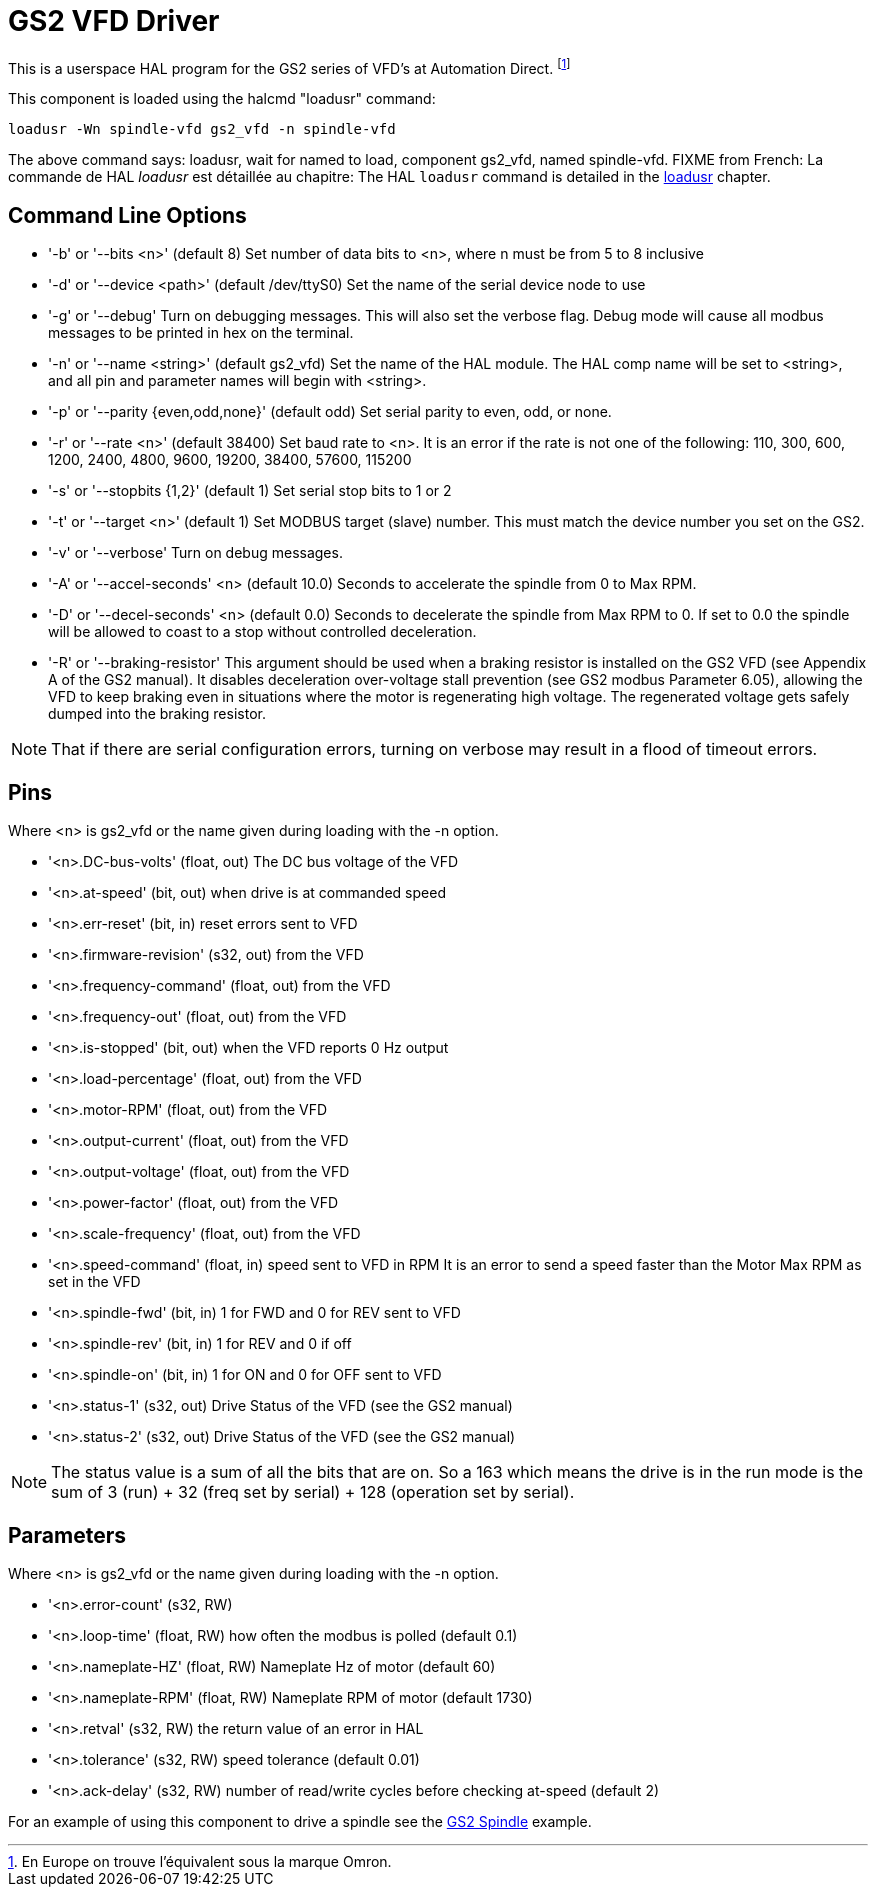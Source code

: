 :lang: en

[[cha:gs2-vfd-driver]]
= GS2 VFD Driver

This is a userspace HAL program for the GS2 series of VFD's at
Automation Direct. footnote:[En Europe on trouve l'équivalent sous la marque Omron.]

This component is loaded using the halcmd "loadusr" command:
----
loadusr -Wn spindle-vfd gs2_vfd -n spindle-vfd
----

The above command says: loadusr, wait for named to load,
component gs2_vfd, named spindle-vfd.
FIXME from French: La commande de HAL _loadusr_ est détaillée au
chapitre:
The HAL `loadusr` command is detailed in the <<sub:hal-loadusr,loadusr>> chapter.

== Command Line Options

 * '-b' or '--bits <n>' (default 8) Set number of data bits to <n>, where n
   must be from 5 to 8 inclusive
 * '-d' or '--device <path>' (default /dev/ttyS0) Set the name of the serial
   device node to use
 * '-g' or '--debug' Turn on debugging messages. This will also set the
   verbose flag. Debug mode will cause all modbus messages to be printed
   in hex on the terminal.
 * '-n' or '--name <string>' (default gs2_vfd) Set the name of the HAL
   module. The HAL comp name will be set to <string>, and all pin and
   parameter names will begin with <string>.
 * '-p' or '--parity {even,odd,none}' (default odd) Set serial parity to
   even, odd, or none.
 * '-r' or '--rate <n>' (default 38400) Set baud rate to <n>. It is an error
   if the rate is not one of the following: 110, 300, 600, 1200, 2400,
   4800, 9600, 19200, 38400, 57600, 115200
 * '-s' or '--stopbits {1,2}' (default 1) Set serial stop bits to 1 or 2
 * '-t' or '--target <n>' (default 1) Set MODBUS target (slave) number. This
   must match the device number you set on the GS2.
 * '-v' or '--verbose' Turn on debug messages.
 * '-A' or '--accel-seconds' <n> (default 10.0) Seconds to accelerate the spindle
   from 0 to Max RPM.
 * '-D' or '--decel-seconds' <n> (default 0.0) Seconds to decelerate the spindle
   from Max RPM to 0. If set to 0.0 the spindle will be allowed to coast to a
   stop without controlled deceleration.
 * '-R' or '--braking-resistor' This argument should be used when a braking
   resistor is installed on the GS2 VFD (see Appendix A of the GS2 manual).
   It disables deceleration over-voltage stall prevention (see GS2 modbus
   Parameter 6.05), allowing the VFD to keep braking even in situations where
   the motor is regenerating high voltage. The regenerated voltage gets safely
   dumped into the braking resistor.

[NOTE]
That if there are serial configuration errors, turning on verbose
may result in a flood of timeout errors.

== Pins

Where <n> is gs2_vfd or the name given during loading with the -n option.

* '<n>.DC-bus-volts' (float, out) The DC bus voltage of the VFD
* '<n>.at-speed' (bit, out) when drive is at commanded speed
* '<n>.err-reset' (bit, in) reset errors sent to VFD
* '<n>.firmware-revision' (s32, out) from the VFD
* '<n>.frequency-command' (float, out) from the VFD
* '<n>.frequency-out' (float, out) from the VFD
* '<n>.is-stopped' (bit, out) when the VFD reports 0 Hz output
* '<n>.load-percentage' (float, out) from the VFD
* '<n>.motor-RPM' (float, out) from the VFD
* '<n>.output-current' (float, out) from the VFD
* '<n>.output-voltage' (float, out) from the VFD
* '<n>.power-factor' (float, out) from the VFD
* '<n>.scale-frequency' (float, out) from the VFD
* '<n>.speed-command' (float, in) speed sent to VFD in RPM
  It is an error to send a speed faster than the Motor Max RPM as set in
  the VFD
* '<n>.spindle-fwd' (bit, in) 1 for FWD and 0 for REV sent to VFD
* '<n>.spindle-rev' (bit, in) 1 for REV and 0 if off
* '<n>.spindle-on' (bit, in) 1 for ON and 0 for OFF sent to VFD
* '<n>.status-1' (s32, out) Drive Status of the VFD (see the GS2 manual)
* '<n>.status-2' (s32, out) Drive Status of the VFD (see the GS2 manual)

[NOTE]
The status value is a sum of all the bits that are on. So a 163
which means the drive is in the run mode is the sum of 3 (run) + 32
(freq set by serial) + 128 (operation set by serial).

== Parameters

Where <n> is gs2_vfd or the name given during loading with the -n option.

* '<n>.error-count' (s32, RW)
* '<n>.loop-time' (float, RW) how often the modbus is polled (default 0.1)
* '<n>.nameplate-HZ' (float, RW) Nameplate Hz of motor (default 60)
* '<n>.nameplate-RPM' (float, RW) Nameplate RPM of motor (default 1730)
* '<n>.retval' (s32, RW) the return value of an error in HAL
* '<n>.tolerance' (s32, RW) speed tolerance (default 0.01)
* '<n>.ack-delay' (s32, RW) number of read/write cycles before checking at-speed
  (default 2)

For an example of using this component to drive a spindle see the
<<cha:gs2-spindle,GS2 Spindle>> example.
